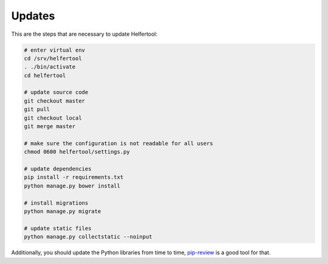 .. _updates:

=======
Updates
=======

This are the steps that are necessary to update Helfertool:

.. code-block:: none

   # enter virtual env
   cd /srv/helfertool
   . ./bin/activate
   cd helfertool

   # update source code
   git checkout master
   git pull
   git checkout local
   git merge master

   # make sure the configuration is not readable for all users
   chmod 0600 helfertool/settings.py

   # update dependencies
   pip install -r requirements.txt
   python manage.py bower install

   # install migrations
   python manage.py migrate

   # update static files
   python manage.py collectstatic --noinput

Additionally, you should update the Python libraries from time to time,
`pip-review <https://github.com/jgonggrijp/pip-review>`_ is a good tool for
that.
